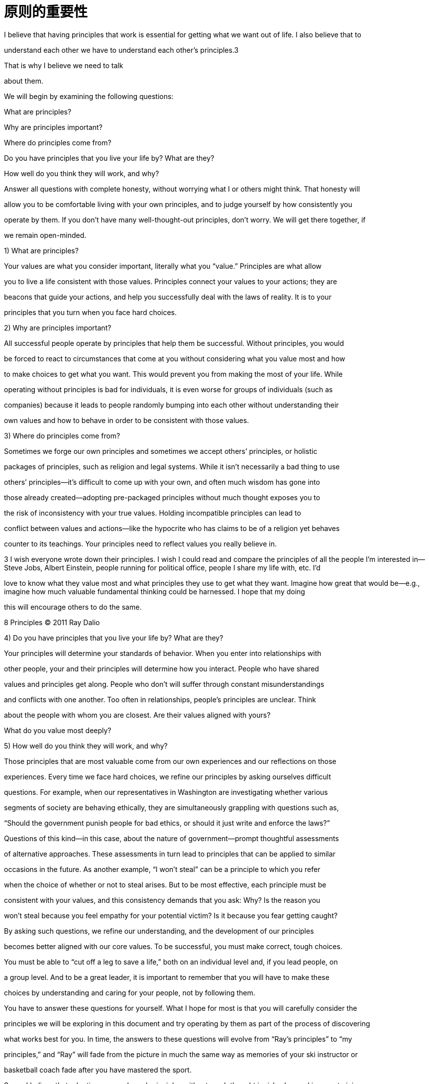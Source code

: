 = 原则的重要性
:nofooter:

I believe that having principles that work is essential for getting what we want out of life. I also believe that to

understand each other we have to understand each other’s principles.3

That is why I believe we need to talk

about them.

We will begin by examining the following questions:

What are principles?

Why are principles important?

Where do principles come from?

Do you have principles that you live your life by? What are they?

How well do you think they will work, and why?

Answer all questions with complete honesty, without worrying what I or others might think. That honesty will

allow you to be comfortable living with your own principles, and to judge yourself by how consistently you

operate by them. If you don’t have many well-thought-out principles, don’t worry. We will get there together, if

we remain open-minded.

1) What are principles?

Your values are what you consider important, literally what you “value.” Principles are what allow

you to live a life consistent with those values. Principles connect your values to your actions; they are

beacons that guide your actions, and help you successfully deal with the laws of reality. It is to your

principles that you turn when you face hard choices.

2) Why are principles important?

All successful people operate by principles that help them be successful. Without principles, you would

be forced to react to circumstances that come at you without considering what you value most and how

to make choices to get what you want. This would prevent you from making the most of your life. While

operating without principles is bad for individuals, it is even worse for groups of individuals (such as

companies) because it leads to people randomly bumping into each other without understanding their

own values and how to behave in order to be consistent with those values.

3) Where do principles come from?

Sometimes we forge our own principles and sometimes we accept others’ principles, or holistic

packages of principles, such as religion and legal systems. While it isn’t necessarily a bad thing to use

others’ principles—it’s difficult to come up with your own, and often much wisdom has gone into

those already created—adopting pre-packaged principles without much thought exposes you to

the risk of inconsistency with your true values. Holding incompatible principles can lead to

conflict between values and actions—like the hypocrite who has claims to be of a religion yet behaves

counter to its teachings. Your principles need to reflect values you really believe in.

3 I wish everyone wrote down their principles. I wish I could read and compare the principles of all the people I’m interested in—Steve Jobs, Albert Einstein, people running for political office, people I share my life with, etc. I’d

love to know what they value most and what principles they use to get what they want. Imagine how great that would be—e.g., imagine how much valuable fundamental thinking could be harnessed. I hope that my doing

this will encourage others to do the same.

8 Principles © 2011 Ray Dalio

4) Do you have principles that you live your life by? What are they?

Your principles will determine your standards of behavior. When you enter into relationships with

other people, your and their principles will determine how you interact. People who have shared

values and principles get along. People who don’t will suffer through constant misunderstandings

and conflicts with one another. Too often in relationships, people’s principles are unclear. Think

about the people with whom you are closest. Are their values aligned with yours?

What do you value most deeply?

5) How well do you think they will work, and why?

Those principles that are most valuable come from our own experiences and our reflections on those

experiences. Every time we face hard choices, we refine our principles by asking ourselves difficult

questions. For example, when our representatives in Washington are investigating whether various

segments of society are behaving ethically, they are simultaneously grappling with questions such as,

“Should the government punish people for bad ethics, or should it just write and enforce the laws?”

Questions of this kind—in this case, about the nature of government—prompt thoughtful assessments

of alternative approaches. These assessments in turn lead to principles that can be applied to similar

occasions in the future. As another example, “I won’t steal” can be a principle to which you refer

when the choice of whether or not to steal arises. But to be most effective, each principle must be

consistent with your values, and this consistency demands that you ask: Why? Is the reason you

won’t steal because you feel empathy for your potential victim? Is it because you fear getting caught?

By asking such questions, we refine our understanding, and the development of our principles

becomes better aligned with our core values. To be successful, you must make correct, tough choices.

You must be able to “cut off a leg to save a life,” both on an individual level and, if you lead people, on

a group level. And to be a great leader, it is important to remember that you will have to make these

choices by understanding and caring for your people, not by following them.

You have to answer these questions for yourself. What I hope for most is that you will carefully consider the

principles we will be exploring in this document and try operating by them as part of the process of discovering

what works best for you. In time, the answers to these questions will evolve from “Ray’s principles” to “my

principles,” and “Ray” will fade from the picture in much the same way as memories of your ski instructor or

basketball coach fade after you have mastered the sport.

So, as I believe that adopting pre-packaged principles without much thought is risky, I am asking you to join me

in thoughtfully discussing the principles that guide how we act. When considering each principle, please ask

yourself, “Is it true?” While this particular document will always express just what I believe, other people will

certainly have their own principles, and possibly even their own principles documents, and future managers of

Bridgewater will work in their own ways to determine what principles Bridgewater will operate by. At most, this

will remain as one reference of principles for people to consider when they are deciding what’s important and

how to behave.
